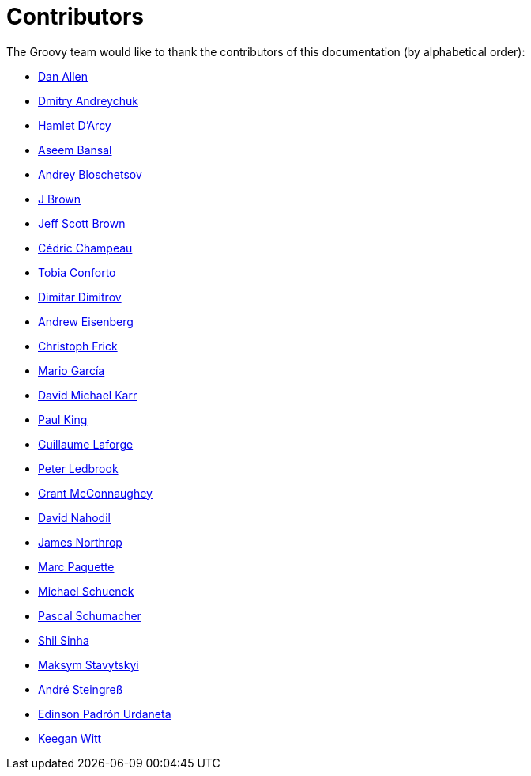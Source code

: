 //////////////////////////////////////////

  Licensed to the Apache Software Foundation (ASF) under one
  or more contributor license agreements.  See the NOTICE file
  distributed with this work for additional information
  regarding copyright ownership.  The ASF licenses this file
  to you under the Apache License, Version 2.0 (the
  "License"); you may not use this file except in compliance
  with the License.  You may obtain a copy of the License at

    http://www.apache.org/licenses/LICENSE-2.0

  Unless required by applicable law or agreed to in writing,
  software distributed under the License is distributed on an
  "AS IS" BASIS, WITHOUT WARRANTIES OR CONDITIONS OF ANY
  KIND, either express or implied.  See the License for the
  specific language governing permissions and limitations
  under the License.

//////////////////////////////////////////

= Contributors

The Groovy team would like to thank the contributors of this documentation (by alphabetical order):

* https://github.com/mojavelinux[Dan Allen]
* https://github.com/and-dmitry[Dmitry Andreychuk]
* http://hamletdarcy.blogspot.fr/[Hamlet D'Arcy]
* https://github.com/anshbansal[Aseem Bansal]
* https://github.com/bura[Andrey Bloschetsov]
* https://github.com/JBrownVisualSpection[J Brown]
* https://github.com/jeffbrown[Jeff Scott Brown]
* http://twitter.com/CedricChampeau[Cédric Champeau]
* https://github.com/tobia[Tobia Conforto]
* https://github.com/ddimtirov[Dimitar Dimitrov]
* http://twitter.com/werdnagreb[Andrew Eisenberg]
* https://github.com/christoph-frick[Christoph Frick]
* http://twitter.com/marioggar[Mario García]
* https://github.com/davidmichaelkarr[David Michael Karr]
* http://twitter.com/paulk_asert[Paul King]
* http://twitter.com/glaforge[Guillaume Laforge]
* http://twitter.com/pledbrook[Peter Ledbrook]
* http://grantmcconnaughey.github.io/[Grant McConnaughey]
* https://github.com/dnahodil[David Nahodil]
* https://github.com/jnorthr[James Northrop]
* https://github.com/marcpa00[Marc Paquette]
* https://github.com/michaelss[Michael Schuenck]
* https://github.com/PascalSchumacher[Pascal Schumacher]
* https://github.com/shils[Shil Sinha]
* https://github.com/stavytskyi[Maksym Stavytskyi]
* https://twitter.com/asteingr[André Steingreß]
* https://github.com/EPadronU[Edinson Padrón Urdaneta]
* https://github.com/keeganwitt[Keegan Witt]
